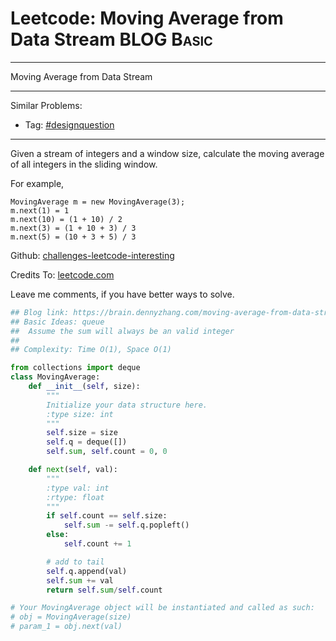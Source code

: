 * Leetcode: Moving Average from Data Stream                                              :BLOG:Basic:
#+STARTUP: showeverything
#+OPTIONS: toc:nil \n:t ^:nil creator:nil d:nil
:PROPERTIES:
:type:     queue
:END:
---------------------------------------------------------------------
Moving Average from Data Stream
---------------------------------------------------------------------
Similar Problems:
- Tag: [[https://brain.dennyzhang.com/tag/designquestion][#designquestion]]
---------------------------------------------------------------------
Given a stream of integers and a window size, calculate the moving average of all integers in the sliding window.

For example,
#+BEGIN_EXAMPLE
MovingAverage m = new MovingAverage(3);
m.next(1) = 1
m.next(10) = (1 + 10) / 2
m.next(3) = (1 + 10 + 3) / 3
m.next(5) = (10 + 3 + 5) / 3
#+END_EXAMPLE

Github: [[url-external:https://github.com/DennyZhang/challenges-leetcode-interesting/tree/master/moving-average-from-data-stream][challenges-leetcode-interesting]]

Credits To: [[url-external:https://leetcode.com/problems/moving-average-from-data-stream/description/][leetcode.com]]

Leave me comments, if you have better ways to solve.

#+BEGIN_SRC python
## Blog link: https://brain.dennyzhang.com/moving-average-from-data-stream
## Basic Ideas: queue
##  Assume the sum will always be an valid integer
##
## Complexity: Time O(1), Space O(1)

from collections import deque
class MovingAverage:
    def __init__(self, size):
        """
        Initialize your data structure here.
        :type size: int
        """
        self.size = size
        self.q = deque([])
        self.sum, self.count = 0, 0

    def next(self, val):
        """
        :type val: int
        :rtype: float
        """
        if self.count == self.size:
            self.sum -= self.q.popleft()
        else:
            self.count += 1

        # add to tail
        self.q.append(val)
        self.sum += val
        return self.sum/self.count

# Your MovingAverage object will be instantiated and called as such:
# obj = MovingAverage(size)
# param_1 = obj.next(val)
#+END_SRC

